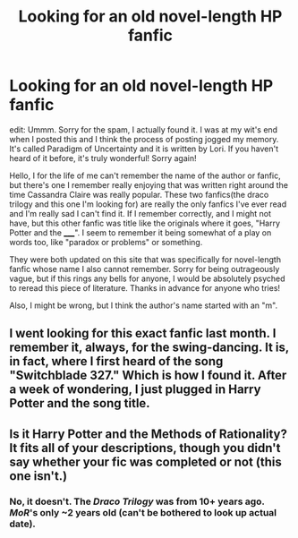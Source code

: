 #+TITLE: Looking for an old novel-length HP fanfic

* Looking for an old novel-length HP fanfic
:PROPERTIES:
:Author: tttrouble
:Score: 3
:DateUnix: 1339209947.0
:DateShort: 2012-Jun-09
:END:
edit: Ummm. Sorry for the spam, I actually found it. I was at my wit's end when I posted this and I think the process of posting jogged my memory. It's called Paradigm of Uncertainty and it is written by Lori. If you haven't heard of it before, it's truly wonderful! Sorry again!

Hello, I for the life of me can't remember the name of the author or fanfic, but there's one I remember really enjoying that was written right around the time Cassandra Claire was really popular. These two fanfics(the draco trilogy and this one I'm looking for) are really the only fanfics I've ever read and I'm really sad I can't find it. If I remember correctly, and I might not have, but this other fanfic was title like the originals where it goes, "Harry Potter and the _____". I seem to remember it being somewhat of a play on words too, like "paradox or problems" or something.

They were both updated on this site that was specifically for novel-length fanfic whose name I also cannot remember. Sorry for being outrageously vague, but if this rings any bells for anyone, I would be absolutely psyched to reread this piece of literature. Thanks in advance for anyone who tries!

Also, I might be wrong, but I think the author's name started with an "m".


** I went looking for this exact fanfic last month. I remember it, always, for the swing-dancing. It is, in fact, where I first heard of the song "Switchblade 327." Which is how I found it. After a week of wondering, I just plugged in Harry Potter and the song title.
:PROPERTIES:
:Author: cuchlann
:Score: 2
:DateUnix: 1339655974.0
:DateShort: 2012-Jun-14
:END:


** Is it Harry Potter and the Methods of Rationality? It fits all of your descriptions, though you didn't say whether your fic was completed or not (this one isn't.)
:PROPERTIES:
:Author: thepowerofwill
:Score: -3
:DateUnix: 1339216216.0
:DateShort: 2012-Jun-09
:END:

*** No, it doesn't. The /Draco Trilogy/ was from 10+ years ago. /MoR/'s only ~2 years old (can't be bothered to look up actual date).
:PROPERTIES:
:Author: misplaced_my_pants
:Score: 2
:DateUnix: 1339227024.0
:DateShort: 2012-Jun-09
:END:
